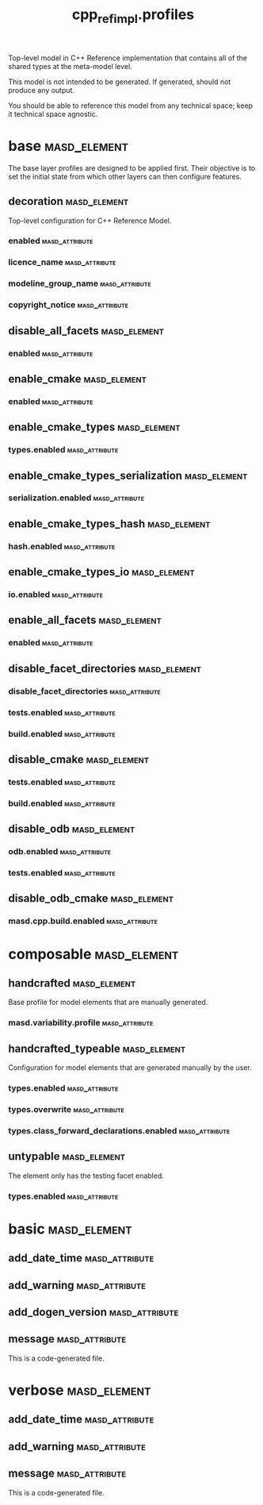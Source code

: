 #+title: cpp_ref_impl.profiles
#+options: <:nil c:nil todo:nil ^:nil d:nil date:nil author:nil
:PROPERTIES:
:masd.codec.dia.comment: true
:masd.codec.model_modules: cpp_ref_impl.profiles
:masd.codec.input_technical_space: agnostic
:masd.codec.is_proxy_model: true
:masd.cpp.enabled: false
:masd.csharp.enabled: false
:END:

Top-level model in C++ Reference implementation that contains
all of the shared types at the meta-model level.

This model is not intended to be generated. If generated,
should not produce any output.

You should be able to reference this model from any technical
space; keep it technical space agnostic.

* base                                                         :masd_element:
  :PROPERTIES:
  :masd.codec.dia.comment: true
  :END:

The base layer profiles are designed to be applied first.
Their objective is to set the initial state from which
other layers can then configure features.

** decoration                                                  :masd_element:
   :PROPERTIES:
   :masd.variability.binding_point: global
   :masd.variability.key_prefix: masd.decoration
   :masd.codec.stereotypes: masd::variability::profile
   :END:

Top-level configuration for C++ Reference Model.

*** enabled                                                  :masd_attribute:
    :PROPERTIES:
    :masd.codec.value: true
    :END:
*** licence_name                                             :masd_attribute:
    :PROPERTIES:
    :masd.codec.value: masd.gpl_v3
    :END:
*** modeline_group_name                                      :masd_attribute:
    :PROPERTIES:
    :masd.codec.value: masd.emacs
    :END:
*** copyright_notice                                         :masd_attribute:
    :PROPERTIES:
    :masd.variability.value: Copyright (C) 2012-2015 Marco Craveiro <marco.craveiro@gmail.com>
    :END:
** disable_all_facets                                          :masd_element:
   :PROPERTIES:
   :masd.variability.binding_point: global
   :masd.codec.parent: base::decoration
   :masd.codec.stereotypes: masd::variability::profile_template
   :END:
*** enabled                                                  :masd_attribute:
    :PROPERTIES:
    :masd.variability.instantiation_domain_name: masd.facet
    :masd.codec.value: false
    :END:
** enable_cmake                                                :masd_element:
   :PROPERTIES:
   :masd.variability.binding_point: global
   :masd.variability.key_prefix: masd.cpp.build
   :masd.codec.parent: base::disable_all_facets
   :masd.codec.stereotypes: masd::variability::profile
   :END:
*** enabled                                                  :masd_attribute:
    :PROPERTIES:
    :masd.codec.value: true
    :END:
** enable_cmake_types                                          :masd_element:
   :PROPERTIES:
   :masd.variability.binding_point: global
   :masd.variability.key_prefix: masd.cpp
   :masd.codec.parent: base::enable_cmake
   :masd.codec.stereotypes: masd::variability::profile
   :END:
*** types.enabled                                            :masd_attribute:
    :PROPERTIES:
    :masd.codec.value: true
    :END:
** enable_cmake_types_serialization                            :masd_element:
   :PROPERTIES:
   :masd.variability.binding_point: global
   :masd.variability.key_prefix: masd.cpp
   :masd.codec.parent: base::enable_cmake_types
   :masd.codec.stereotypes: masd::variability::profile
   :END:
*** serialization.enabled                                    :masd_attribute:
    :PROPERTIES:
    :masd.codec.value: true
    :END:
** enable_cmake_types_hash                                     :masd_element:
   :PROPERTIES:
   :masd.variability.binding_point: global
   :masd.variability.key_prefix: masd.cpp
   :masd.codec.parent: base::enable_cmake_types
   :masd.codec.stereotypes: masd::variability::profile
   :END:
*** hash.enabled                                             :masd_attribute:
    :PROPERTIES:
    :masd.codec.value: true
    :END:
** enable_cmake_types_io                                       :masd_element:
   :PROPERTIES:
   :masd.variability.binding_point: global
   :masd.variability.key_prefix: masd.cpp
   :masd.codec.parent: base::enable_cmake_types
   :masd.codec.stereotypes: masd::variability::profile
   :END:
*** io.enabled                                               :masd_attribute:
    :PROPERTIES:
    :masd.codec.value: true
    :END:
** enable_all_facets                                           :masd_element:
   :PROPERTIES:
   :masd.variability.binding_point: global
   :masd.variability.stereotype: default.root_module2
   :masd.codec.parent: base::decoration
   :masd.codec.stereotypes: masd::variability::profile_template
   :END:
*** enabled                                                  :masd_attribute:
    :PROPERTIES:
    :masd.variability.instantiation_domain_name: masd.facet
    :masd.codec.value: true
    :END:
** disable_facet_directories                                   :masd_element:
   :PROPERTIES:
   :masd.variability.binding_point: global
   :masd.variability.key_prefix: masd.cpp
   :masd.codec.parent: base::enable_all_facets
   :masd.codec.stereotypes: masd::variability::profile
   :END:
*** disable_facet_directories                                :masd_attribute:
    :PROPERTIES:
    :masd.codec.value: true
    :END:
*** tests.enabled                                            :masd_attribute:
    :PROPERTIES:
    :masd.codec.value: false
    :END:
*** build.enabled                                            :masd_attribute:
    :PROPERTIES:
    :masd.codec.value: true
    :END:
** disable_cmake                                               :masd_element:
   :PROPERTIES:
   :masd.variability.binding_point: global
   :masd.variability.key_prefix: masd.cpp
   :masd.codec.parent: base::enable_all_facets
   :masd.codec.stereotypes: masd::variability::profile
   :END:
*** tests.enabled                                            :masd_attribute:
    :PROPERTIES:
    :masd.codec.value: false
    :END:
*** build.enabled                                            :masd_attribute:
    :PROPERTIES:
    :masd.codec.value: false
    :END:
** disable_odb                                                 :masd_element:
   :PROPERTIES:
   :masd.variability.binding_point: global
   :masd.variability.key_prefix: masd.cpp
   :masd.codec.parent: base::enable_all_facets
   :masd.codec.stereotypes: masd::variability::profile
   :END:
*** odb.enabled                                              :masd_attribute:
    :PROPERTIES:
    :masd.codec.value: false
    :END:
*** tests.enabled                                            :masd_attribute:
    :PROPERTIES:
    :masd.codec.value: false
    :END:
** disable_odb_cmake                                           :masd_element:
   :PROPERTIES:
   :masd.variability.binding_point: global
   :masd.codec.parent: base::disable_odb
   :masd.codec.stereotypes: masd::variability::profile
   :END:
*** masd.cpp.build.enabled                                   :masd_attribute:
    :PROPERTIES:
    :masd.codec.value: false
    :END:
* composable                                                   :masd_element:
** handcrafted                                                 :masd_element:
   :PROPERTIES:
   :masd.variability.binding_point: element
   :masd.codec.stereotypes: masd::variability::profile
   :END:

Base profile for model elements that are manually generated.

*** masd.variability.profile                                 :masd_attribute:
    :PROPERTIES:
    :masd.codec.value: cpp_ref_impl.profiles.base.disable_all_facets
    :END:
** handcrafted_typeable                                        :masd_element:
   :PROPERTIES:
   :masd.variability.binding_point: element
   :masd.variability.stereotype: cpp_ref_impl::handcrafted::typeable
   :masd.variability.key_prefix: masd.cpp
   :masd.codec.parent: composable::handcrafted
   :masd.codec.stereotypes: masd::variability::profile
   :END:

Configuration for model elements that are generated manually by the user.

*** types.enabled                                            :masd_attribute:
    :PROPERTIES:
    :masd.codec.value: true
    :END:
*** types.overwrite                                          :masd_attribute:
    :PROPERTIES:
    :masd.codec.value: false
    :END:
*** types.class_forward_declarations.enabled                 :masd_attribute:
    :PROPERTIES:
    :masd.codec.value: false
    :END:
** untypable                                                   :masd_element:
   :PROPERTIES:
   :masd.variability.binding_point: element
   :masd.variability.stereotype: cpp_ref_impl::untypable
   :masd.variability.key_prefix: masd.cpp
   :masd.codec.stereotypes: masd::variability::profile
   :END:

The element only has the testing facet enabled.

*** types.enabled                                            :masd_attribute:
    :PROPERTIES:
    :masd.codec.value: false
    :END:
* basic                                                        :masd_element:
  :PROPERTIES:
  :masd.codec.stereotypes: masd::decoration::generation_marker
  :END:
** add_date_time                                             :masd_attribute:
   :PROPERTIES:
   :masd.codec.value: false
   :END:
** add_warning                                               :masd_attribute:
   :PROPERTIES:
   :masd.codec.value: true
   :END:
** add_dogen_version                                         :masd_attribute:
   :PROPERTIES:
   :masd.codec.value: true
   :END:
** message                                                   :masd_attribute:
This is a code-generated file.

* verbose                                                      :masd_element:
  :PROPERTIES:
  :masd.codec.stereotypes: masd::decoration::generation_marker
  :END:
** add_date_time                                             :masd_attribute:
   :PROPERTIES:
   :masd.codec.value: true
   :END:
** add_warning                                               :masd_attribute:
   :PROPERTIES:
   :masd.codec.value: true
   :END:
** message                                                   :masd_attribute:
This is a code-generated file.

